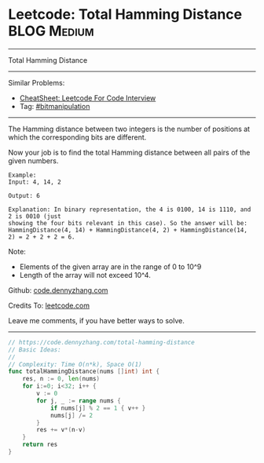 * Leetcode: Total Hamming Distance                              :BLOG:Medium:
#+STARTUP: showeverything
#+OPTIONS: toc:nil \n:t ^:nil creator:nil d:nil
:PROPERTIES:
:type:     bitmanipulation
:END:
---------------------------------------------------------------------
Total Hamming Distance
---------------------------------------------------------------------
#+BEGIN_HTML
<a href="https://github.com/dennyzhang/code.dennyzhang.com/tree/master/problems/total-hamming-distance"><img align="right" width="200" height="183" src="https://www.dennyzhang.com/wp-content/uploads/denny/watermark/github.png" /></a>
#+END_HTML
Similar Problems:
- [[https://cheatsheet.dennyzhang.com/cheatsheet-leetcode-A4][CheatSheet: Leetcode For Code Interview]]
- Tag: [[https://code.dennyzhang.com/review-bitmanipulation][#bitmanipulation]]
---------------------------------------------------------------------
The Hamming distance between two integers is the number of positions at which the corresponding bits are different.

Now your job is to find the total Hamming distance between all pairs of the given numbers.
#+BEGIN_EXAMPLE
Example:
Input: 4, 14, 2

Output: 6

Explanation: In binary representation, the 4 is 0100, 14 is 1110, and 2 is 0010 (just
showing the four bits relevant in this case). So the answer will be:
HammingDistance(4, 14) + HammingDistance(4, 2) + HammingDistance(14, 2) = 2 + 2 + 2 = 6.
#+END_EXAMPLE

Note:
- Elements of the given array are in the range of 0 to 10^9
- Length of the array will not exceed 10^4.

Github: [[https://github.com/dennyzhang/code.dennyzhang.com/tree/master/problems/total-hamming-distance][code.dennyzhang.com]]

Credits To: [[https://leetcode.com/problems/total-hamming-distance/description/][leetcode.com]]

Leave me comments, if you have better ways to solve.
---------------------------------------------------------------------

#+BEGIN_SRC go
// https://code.dennyzhang.com/total-hamming-distance
// Basic Ideas:
//
// Complexity: Time O(n*k), Space O(1)
func totalHammingDistance(nums []int) int {
    res, n := 0, len(nums)
    for i:=0; i<32; i++ {
        v := 0
        for j, _ := range nums {
            if nums[j] % 2 == 1 { v++ }
            nums[j] /= 2
        }
        res += v*(n-v)
    }
    return res
}
#+END_SRC

#+BEGIN_HTML
<div style="overflow: hidden;">
<div style="float: left; padding: 5px"> <a href="https://www.linkedin.com/in/dennyzhang001"><img src="https://www.dennyzhang.com/wp-content/uploads/sns/linkedin.png" alt="linkedin" /></a></div>
<div style="float: left; padding: 5px"><a href="https://github.com/dennyzhang"><img src="https://www.dennyzhang.com/wp-content/uploads/sns/github.png" alt="github" /></a></div>
<div style="float: left; padding: 5px"><a href="https://www.dennyzhang.com/slack" target="_blank" rel="nofollow"><img src="https://www.dennyzhang.com/wp-content/uploads/sns/slack.png" alt="slack"/></a></div>
</div>
#+END_HTML
